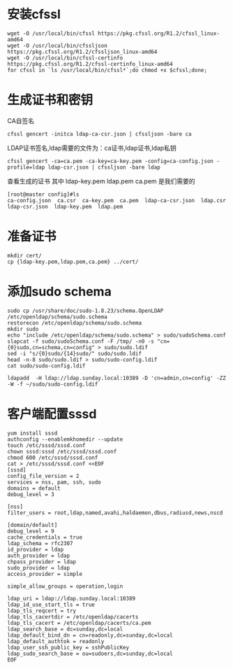* 安装cfssl
#+BEGIN_SRC shell
wget -O /usr/local/bin/cfssl https://pkg.cfssl.org/R1.2/cfssl_linux-amd64
wget -O /usr/local/bin/cfssljson https://pkg.cfssl.org/R1.2/cfssljson_linux-amd64
wget -O /usr/local/bin/cfssl-certinfo  https://pkg.cfssl.org/R1.2/cfssl-certinfo_linux-amd64
for cfssl in `ls /usr/local/bin/cfssl*`;do chmod +x $cfssl;done;
#+END_SRC

* 生成证书和密钥
CA自签名
#+BEGIN_SRC shell
cfssl gencert -initca ldap-ca-csr.json | cfssljson -bare ca
#+END_SRC

LDAP证书签名,ldap需要的文件为：ca证书,ldap证书,ldap私钥
#+BEGIN_SRC shell
cfssl gencert -ca=ca.pem -ca-key=ca-key.pem -config=ca-config.json -profile=ldap ldap-csr.json | cfssljson -bare ldap
#+END_SRC

查看生成的证书
其中  ldap-key.pem  ldap.pem ca.pem 是我们需要的
#+BEGIN_SRC shell
[root@master config]#ls
ca-config.json  ca.csr  ca-key.pem  ca.pem  ldap-ca-csr.json  ldap.csr  ldap-csr.json  ldap-key.pem  ldap.pem
#+END_SRC

* 准备证书
#+BEGIN_SRC shell
mkdir cert/
cp {ldap-key.pem,ldap.pem,ca.pem} ../cert/
#+END_SRC

* 添加sudo schema
#+BEGIN_SRC shell
sudo cp /usr/share/doc/sudo-1.8.23/schema.OpenLDAP /etc/openldap/schema/sudo.schema
restorecon /etc/openldap/schema/sudo.schema
mkdir sudo
echo "include /etc/openldap/schema/sudo.schema" > sudo/sudoSchema.conf
slapcat -f sudo/sudoSchema.conf -F /tmp/ -n0 -s "cn={0}sudo,cn=schema,cn=config" > sudo/sudo.ldif
sed -i "s/{0}sudo/{14}sudo/" sudo/sudo.ldif
head -n-8 sudo/sudo.ldif > sudo/sudo-config.ldif
cat sudo/sudo-config.ldif

ldapadd  -H ldap://ldap.sunday.local:10389 -D 'cn=admin,cn=config' -ZZ -W -f ~/sudo/sudo-config.ldif
#+END_SRC

* 客户端配置sssd
#+BEGIN_SRC shell
yum install sssd
authconfig --enablemkhomedir --update
touch /etc/sssd/sssd.conf
chown sssd:sssd /etc/sssd/sssd.conf
chmod 600 /etc/sssd/sssd.conf
cat > /etc/sssd/sssd.conf <<EOF
[sssd]
config_file_version = 2
services = nss, pam, ssh, sudo
domains = default
debug_level = 3

[nss]
filter_users = root,ldap,named,avahi,haldaemon,dbus,radiusd,news,nscd

[domain/default]
debug_level = 9
cache_credentials = true
ldap_schema = rfc2307
id_provider = ldap
auth_provider = ldap
chpass_provider = ldap
sudo_provider = ldap
access_provider = simple

simple_allow_groups = operation,login

ldap_uri = ldap://ldap.sunday.local:10389
ldap_id_use_start_tls = true
ldap_tls_reqcert = try
ldap_tls_cacertdir = /etc/openldap/cacerts
ldap_tls_cacert = /etc/openldap/cacerts/ca.pem
ldap_search_base = dc=sunday,dc=local
ldap_default_bind_dn = cn=readonly,dc=sunday,dc=local
ldap_default_authtok = readonly
ldap_user_ssh_public_key = sshPublicKey
ldap_sudo_search_base = ou=sudoers,dc=sunday,dc=local
EOF
#+END_SRC

